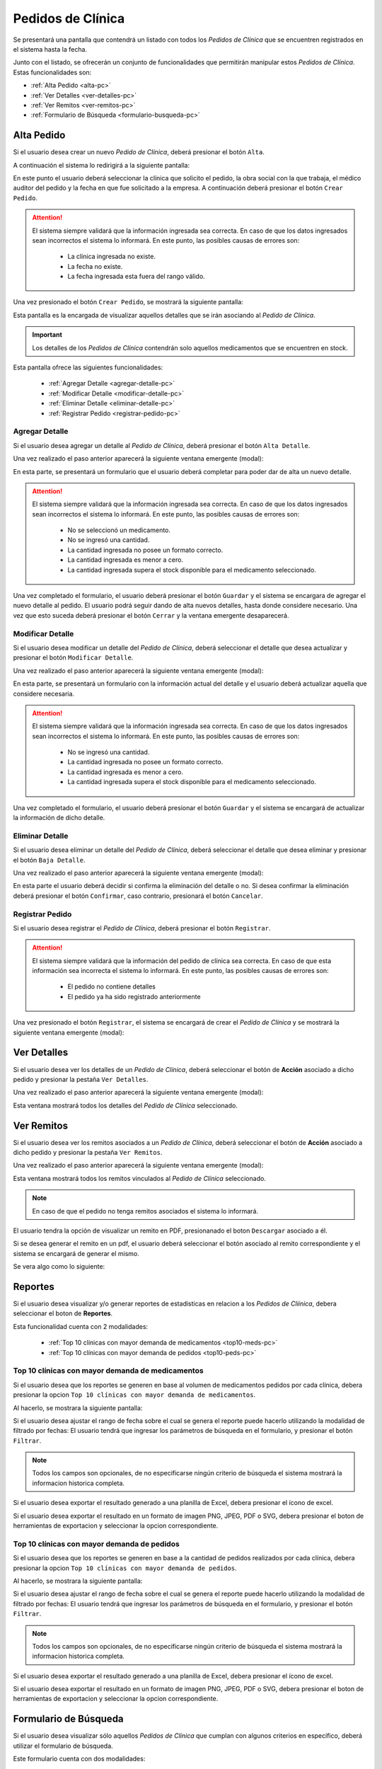Pedidos de Clínica
==================
Se presentará una pantalla que contendrá un listado con todos los *Pedidos de Clínica* que se encuentren registrados en el sistema hasta la fecha. 

.. image:: _static/pedidosclinica.png
   :align: center

Junto con el listado, se ofrecerán un conjunto de funcionalidades que permitirán manipular estos *Pedidos de Clínica*.
Estas funcionalidades son:

- :ref:`Alta Pedido <alta-pc>`
- :ref:`Ver Detalles <ver-detalles-pc>`
- :ref:`Ver Remitos <ver-remitos-pc>`
- :ref:`Formulario de Búsqueda <formulario-busqueda-pc>`

.. _alta-pc:

Alta Pedido
-----------
Si el usuario desea crear un nuevo *Pedido de Clínica*, deberá presionar el botón ``Alta``.

.. image:: _static/btnaltapedclin.png
   :align: center

A continuación el sistema lo redirigirá a la siguiente pantalla:

.. image:: _static/altapedclin.png
   :align: center

En este punto el usuario deberá seleccionar la clínica que solicito el pedido, la obra social con la que trabaja, el médico auditor del pedido y la fecha en que fue solicitado a la empresa. A continuación deberá presionar el botón ``Crear Pedido``.

.. ATTENTION::
    El sistema siempre validará que la información ingresada sea correcta. En caso de que los datos ingresados sean incorrectos el sistema lo informará. 
    En este punto, las posibles causas de errores son:

        - La clínica ingresada no existe.
        - La fecha no existe.
        - La fecha ingresada esta fuera del rango válido.

Una vez presionado el botón ``Crear Pedido``, se mostrará la siguiente pantalla:

.. image:: _static/detallespedclin.png
   :align: center

Esta pantalla es la encargada de visualizar aquellos detalles que se irán asociando al *Pedido de Clínica*.

.. IMPORTANT::
    Los detalles de los *Pedidos de Clínica* contendrán solo aquellos medicamentos que se encuentren en stock.

Esta pantalla ofrece las siguientes funcionalidades:

    - :ref:`Agregar Detalle <agregar-detalle-pc>`
    - :ref:`Modificar Detalle <modificar-detalle-pc>`
    - :ref:`Eliminar Detalle <eliminar-detalle-pc>`
    - :ref:`Registrar Pedido <registrar-pedido-pc>`

.. _agregar-detalle-pc:

Agregar Detalle
+++++++++++++++
Si el usuario desea agregar un detalle al *Pedido de Clínica*, deberá presionar el botón ``Alta Detalle``.

.. image:: _static/btnadddetallepedclin.png
   :align: center

Una vez realizado el paso anterior aparecerá la siguiente ventana emergente (modal):

.. image:: _static/newdetallepedclin.png
   :align: center

En esta parte, se presentará un formulario que el usuario deberá completar para poder dar de alta un nuevo detalle.

.. ATTENTION:: 
    El sistema siempre validará que la información ingresada sea correcta. En caso de que los datos ingresados sean incorrectos el sistema lo informará. 
    En este punto, las posibles causas de errores son:

        - No se seleccionó un medicamento.
        - No se ingresó una cantidad.
        - La cantidad ingresada no posee un formato correcto.
        - La cantidad ingresada es menor a cero.
        - La cantidad ingresada supera el stock disponible para el medicamento seleccionado.

Una vez completado el formulario, el usuario deberá presionar el botón ``Guardar`` y el sistema se encargara de agregar el nuevo detalle al pedido.
El usuario podrá seguir dando de alta nuevos detalles, hasta donde considere necesario. Una vez que esto suceda deberá presionar el botón ``Cerrar`` y la ventana emergente desaparecerá.

.. _modificar-detalle-pc:

Modificar Detalle
+++++++++++++++++
Si el usuario desea modificar un detalle del *Pedido de Clínica*, deberá seleccionar el detalle que desea actualizar y presionar el botón ``Modificar Detalle``.

.. image:: _static/btnupddetallepedclin.png
   :align: center

Una vez realizado el paso anterior aparecerá la siguiente ventana emergente (modal):

.. image:: _static/upddetallepedclin.png
   :align: center

En esta parte, se presentará un formulario con la información actual del detalle y el usuario deberá actualizar aquella que considere necesaria.

.. ATTENTION::
    El sistema siempre validará que la información ingresada sea correcta. En caso de que los datos ingresados sean incorrectos el sistema lo informará. 
    En este punto, las posibles causas de errores son:

        - No se ingresó una cantidad.
        - La cantidad ingresada no posee un formato correcto.
        - La cantidad ingresada es menor a cero.
        - La cantidad ingresada supera el stock disponible para el medicamento seleccionado.

Una vez completado el formulario, el usuario deberá presionar el botón ``Guardar`` y el sistema se encargará de actualizar la información de dicho detalle.

.. _eliminar-detalle-pc:

Eliminar Detalle
++++++++++++++++
Si el usuario desea eliminar un detalle del *Pedido de Clínica*, deberá seleccionar el detalle que desea eliminar y presionar el botón ``Baja Detalle``.

.. image:: _static/btndeldetallepedclin.png
   :align: center

Una vez realizado el paso anterior aparecerá la siguiente ventana emergente (modal):

.. image:: _static/deldetallepedclin.png
   :align: center

En esta parte el usuario deberá decidir si confirma la eliminación del detalle o no. Si desea confirmar la eliminación deberá presionar el botón ``Confirmar``, caso contrario, presionará el botón ``Cancelar``.

.. _registrar-pedido-pc:

Registrar Pedido
++++++++++++++++
Si el usuario desea registrar el *Pedido de Clínica*, deberá presionar el botón ``Registrar``.

.. image:: _static/btnregpedclin.png
   :align: center

.. ATTENTION::
    El sistema siempre validará que la información del pedido de clínica sea correcta. En caso de que esta información sea incorrecta el sistema lo informará. 
    En este punto, las posibles causas de errores son:

        - El pedido no contiene detalles
        - El pedido ya ha sido registrado anteriormente

Una vez presionado el botón ``Registrar``, el sistema se encargará de crear el *Pedido de Clínica* y se mostrará la siguiente ventana emergente (modal):

.. image:: _static/regpedclin.png
   :align: center

.. _ver-detalles-pc:

Ver Detalles
------------
Si el usuario desea ver los detalles de un *Pedido de Clínica*, deberá seleccionar el botón de **Acción** asociado a dicho pedido y presionar la pestaña ``Ver Detalles``.

.. image:: _static/btndetallespedclin.png
   :align: center

Una vez realizado el paso anterior aparecerá la siguiente ventana emergente (modal):

.. image:: _static/detallespedclin.png
   :align: center

Esta ventana mostrará todos los detalles del *Pedido de Clínica* seleccionado.

.. _ver-remitos-pc:

Ver Remitos
-----------
Si el usuario desea ver los remitos asociados a un *Pedido de Clínica*, deberá seleccionar el botón de **Acción** asociado a dicho pedido y presionar la pestaña ``Ver Remitos``.

.. image:: _static/btnremitospedclin.png
   :align: center

Una vez realizado el paso anterior aparecerá la siguiente ventana emergente (modal):

.. image:: _static/remitospedclin.png
   :align: center

Esta ventana mostrará todos los remitos vinculados al *Pedido de Clínica* seleccionado.

.. NOTE::
    En caso de que el pedido no tenga remitos asociados el sistema lo informará.

El usuario tendra la opción de visualizar un remito en PDF, presionanado el boton ``Descargar`` asociado a él.

Si se desea generar el remito en un pdf, el usuario deberá seleccionar el botón asociado al remito correspondiente y el sistema se encargará de generar el mismo.

Se vera algo como lo siguiente:

.. image:: _static/remitopedidoclinica.png
   :align: center

.. _reportes-pc:

Reportes
--------
Si el usuario desea visualizar y/o generar reportes de estadisticas en relacion a los *Pedidos de Cliínica*, debera seleccionar el boton de **Reportes**.

.. image:: _static/reportesclin.png
   :align: center

Esta funcionalidad cuenta con 2 modalidades:

    - :ref:`Top 10 clínicas con mayor demanda de medicamentos <top10-meds-pc>`
    - :ref:`Top 10 clínicas con mayor demanda de pedidos <top10-peds-pc>`

.. _top10-meds-pc:

Top 10 clínicas con mayor demanda de medicamentos
++++++++++++++++++++++++++++++++++++++++++++++++++
Si el usuario desea que los reportes se generen en base al volumen de medicamentos pedidos por cada clínica, debera presionar la opcion ``Top 10 clínicas con mayor demanda de medicamentos``.

.. image:: _static/top10medsclin.png
   :align: center

Al hacerlo, se mostrara la siguiente pantalla:

.. image:: _static/pantallatop10medsclin.png
   :align: center

Si el usuario desea ajustar el rango de fecha sobre el cual se genera el reporte puede hacerlo utilizando la modalidad de filtrado por fechas:
El usuario tendrá que ingresar los parámetros de búsqueda en el formulario, y presionar el botón ``Filtrar``.

.. NOTE::
    Todos los campos son opcionales, de no especificarse ningún criterio de búsqueda el sistema mostrará la informacion historica completa.

.. image:: _static/fechastop10medsclin.png
   :align: center

Si el usuario desea exportar el resultado generado a una planilla de Excel, debera presionar el ícono de excel.

.. image:: _static/xlstop10medsclin.png
   :align: center

Si el usuario desea exportar el resultado en un formato de imagen PNG, JPEG, PDF o SVG, debera presionar el boton de herramientas de exportacion y seleccionar la opcion correspondiente.

.. image:: _static/btnexptop10medsclin.png
   :align: center

.. _top10-peds-pc:

Top 10 clínicas con mayor demanda de pedidos
+++++++++++++++++++++++++++++++++++++++++++++
Si el usuario desea que los reportes se generen en base a la cantidad de pedidos realizados por cada clínica, debera presionar la opcion ``Top 10 clínicas con mayor demanda de pedidos``.

.. image:: _static/top10pedsclin.png
   :align: center

Al hacerlo, se mostrara la siguiente pantalla:

.. image:: _static/pantallatop10pedsclin.png
   :align: center

Si el usuario desea ajustar el rango de fecha sobre el cual se genera el reporte puede hacerlo utilizando la modalidad de filtrado por fechas:
El usuario tendrá que ingresar los parámetros de búsqueda en el formulario, y presionar el botón ``Filtrar``.

.. NOTE::
    Todos los campos son opcionales, de no especificarse ningún criterio de búsqueda el sistema mostrará la informacion historica completa.

.. image:: _static/fechastop10pedsclin.png
   :align: center

Si el usuario desea exportar el resultado generado a una planilla de Excel, debera presionar el ícono de excel.

.. image:: _static/xlstop10pedsclin.png
   :align: center

Si el usuario desea exportar el resultado en un formato de imagen PNG, JPEG, PDF o SVG, debera presionar el boton de herramientas de exportacion y seleccionar la opcion correspondiente.

.. image:: _static/btnexptop10pedsclin.png
   :align: center

.. _formulario-busqueda-pc:

Formulario de Búsqueda
----------------------
Si el usuario desea visualizar sólo aquellos *Pedidos de Clínica* que cumplan con algunos criterios en específico, deberá utilizar el formulario de búsqueda.

.. image:: _static/busquedapedclin.png
   :align: center

Este formulario cuenta con dos modalidades:

    - Búsqueda simple: permite buscar los *Pedidos de Clínica* por clínica.
    - Búsqueda avanzada: permite buscar los *Pedidos de Clínica* por clínica, obra social, fecha desde y fecha hasta.

.. NOTE::
    Todos los campos son opcionales, de no especificarse ningún criterio de búsqueda el sistema mostrará todos los *Pedidos de Clínica*.

El usuario tendrá que ingresar los parámetros de búsqueda en el formulario, y presionar el botón ``Buscar``. El sistema visualizará aquellos *Pedidos de Clínica* que cumplan con todas las condiciones especificadas.

Si el usuario desea limpiar los filtros activos, deberá presionar el boton ``Limpiar``.

.. image:: _static/limpiarpedclin.png
   :align: center